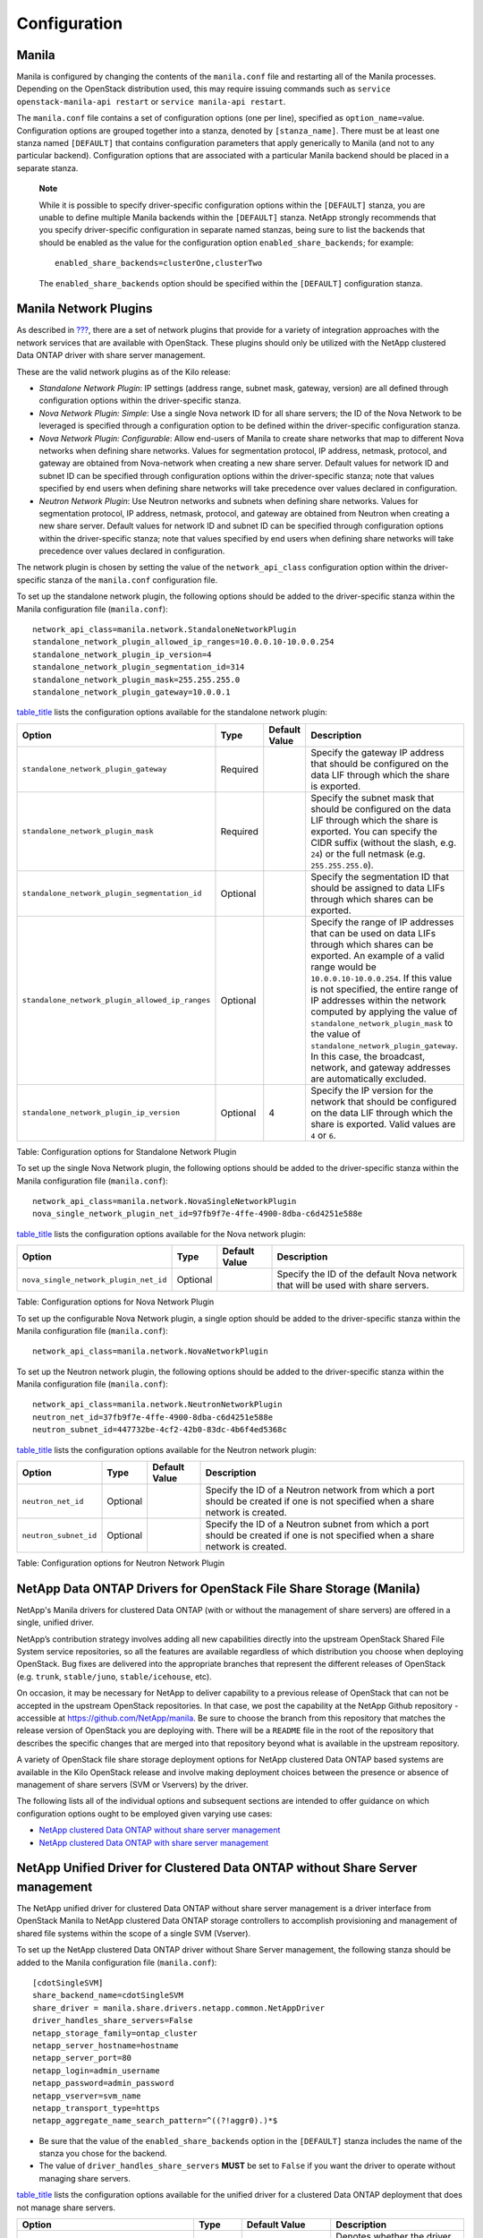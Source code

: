 Configuration
=============

Manila
------

Manila is configured by changing the contents of the ``manila.conf``
file and restarting all of the Manila processes. Depending on the
OpenStack distribution used, this may require issuing commands such as
``service openstack-manila-api restart`` or
``service manila-api restart``.

The ``manila.conf`` file contains a set of configuration options (one
per line), specified as ``option_name``\ =value. Configuration options
are grouped together into a stanza, denoted by ``[stanza_name]``. There
must be at least one stanza named ``[DEFAULT]`` that contains
configuration parameters that apply generically to Manila (and not to
any particular backend). Configuration options that are associated with
a particular Manila backend should be placed in a separate stanza.

    **Note**

    While it is possible to specify driver-specific configuration
    options within the ``[DEFAULT]`` stanza, you are unable to define
    multiple Manila backends within the ``[DEFAULT]`` stanza. NetApp
    strongly recommends that you specify driver-specific configuration
    in separate named stanzas, being sure to list the backends that
    should be enabled as the value for the configuration option
    ``enabled_share_backends``; for example:

    ::

        enabled_share_backends=clusterOne,clusterTwo
                        

    The ``enabled_share_backends`` option should be specified within the
    ``[DEFAULT]`` configuration stanza.

Manila Network Plugins
----------------------

As described in `??? <#manila.create_share_workflow.share_servers>`__,
there are a set of network plugins that provide for a variety of
integration approaches with the network services that are available with
OpenStack. These plugins should only be utilized with the NetApp
clustered Data ONTAP driver with share server management.

These are the valid network plugins as of the Kilo release:

-  *Standalone Network Plugin*: IP settings (address range, subnet mask,
   gateway, version) are all defined through configuration options
   within the driver-specific stanza.

-  *Nova Network Plugin: Simple*: Use a single Nova network ID for all
   share servers; the ID of the Nova Network to be leveraged is
   specified through a configuration option to be defined within the
   driver-specific configuration stanza.

-  *Nova Network Plugin: Configurable*: Allow end-users of Manila to
   create share networks that map to different Nova networks when
   defining share networks. Values for segmentation protocol, IP
   address, netmask, protocol, and gateway are obtained from
   Nova-network when creating a new share server. Default values for
   network ID and subnet ID can be specified through configuration
   options within the driver-specific stanza; note that values specified
   by end users when defining share networks will take precedence over
   values declared in configuration.

-  *Neutron Network Plugin*: Use Neutron networks and subnets when
   defining share networks. Values for segmentation protocol, IP
   address, netmask, protocol, and gateway are obtained from Neutron
   when creating a new share server. Default values for network ID and
   subnet ID can be specified through configuration options within the
   driver-specific stanza; note that values specified by end users when
   defining share networks will take precedence over values declared in
   configuration.

The network plugin is chosen by setting the value of the
``network_api_class`` configuration option within the driver-specific
stanza of the ``manila.conf`` configuration file.

To set up the standalone network plugin, the following options should be
added to the driver-specific stanza within the Manila configuration file
(``manila.conf``):

::

    network_api_class=manila.network.StandaloneNetworkPlugin
    standalone_network_plugin_allowed_ip_ranges=10.0.0.10-10.0.0.254
    standalone_network_plugin_ip_version=4
    standalone_network_plugin_segmentation_id=314
    standalone_network_plugin_mask=255.255.255.0
    standalone_network_plugin_gateway=10.0.0.1
                

`table\_title <#manila.configuration.network.standalone.options>`__
lists the configuration options available for the standalone network
plugin:

+---------------------------------------------------+------------+-----------------+--------------------------------------------------------------------------------------------------------------------------------------------------------------------------------------------------------------------------------------------------------------------------------------------------------------------------------------------------------------------------------------------------------------------------------------------------------------------------------+
| Option                                            | Type       | Default Value   | Description                                                                                                                                                                                                                                                                                                                                                                                                                                                                    |
+===================================================+============+=================+================================================================================================================================================================================================================================================================================================================================================================================================================================================================================+
| ``standalone_network_plugin_gateway``             | Required   |                 | Specify the gateway IP address that should be configured on the data LIF through which the share is exported.                                                                                                                                                                                                                                                                                                                                                                  |
+---------------------------------------------------+------------+-----------------+--------------------------------------------------------------------------------------------------------------------------------------------------------------------------------------------------------------------------------------------------------------------------------------------------------------------------------------------------------------------------------------------------------------------------------------------------------------------------------+
| ``standalone_network_plugin_mask``                | Required   |                 | Specify the subnet mask that should be configured on the data LIF through which the share is exported. You can specify the CIDR suffix (without the slash, e.g. ``24``) or the full netmask (e.g. ``255.255.255.0``).                                                                                                                                                                                                                                                          |
+---------------------------------------------------+------------+-----------------+--------------------------------------------------------------------------------------------------------------------------------------------------------------------------------------------------------------------------------------------------------------------------------------------------------------------------------------------------------------------------------------------------------------------------------------------------------------------------------+
| ``standalone_network_plugin_segmentation_id``     | Optional   |                 | Specify the segmentation ID that should be assigned to data LIFs through which shares can be exported.                                                                                                                                                                                                                                                                                                                                                                         |
+---------------------------------------------------+------------+-----------------+--------------------------------------------------------------------------------------------------------------------------------------------------------------------------------------------------------------------------------------------------------------------------------------------------------------------------------------------------------------------------------------------------------------------------------------------------------------------------------+
| ``standalone_network_plugin_allowed_ip_ranges``   | Optional   |                 | Specify the range of IP addresses that can be used on data LIFs through which shares can be exported. An example of a valid range would be ``10.0.0.10-10.0.0.254``. If this value is not specified, the entire range of IP addresses within the network computed by applying the value of ``standalone_network_plugin_mask`` to the value of ``standalone_network_plugin_gateway``. In this case, the broadcast, network, and gateway addresses are automatically excluded.   |
+---------------------------------------------------+------------+-----------------+--------------------------------------------------------------------------------------------------------------------------------------------------------------------------------------------------------------------------------------------------------------------------------------------------------------------------------------------------------------------------------------------------------------------------------------------------------------------------------+
| ``standalone_network_plugin_ip_version``          | Optional   | 4               | Specify the IP version for the network that should be configured on the data LIF through which the share is exported. Valid values are ``4`` or ``6``.                                                                                                                                                                                                                                                                                                                         |
+---------------------------------------------------+------------+-----------------+--------------------------------------------------------------------------------------------------------------------------------------------------------------------------------------------------------------------------------------------------------------------------------------------------------------------------------------------------------------------------------------------------------------------------------------------------------------------------------+

Table: Configuration options for Standalone Network Plugin

To set up the single Nova Network plugin, the following options should
be added to the driver-specific stanza within the Manila configuration
file (``manila.conf``):

::

    network_api_class=manila.network.NovaSingleNetworkPlugin
    nova_single_network_plugin_net_id=97fb9f7e-4ffe-4900-8dba-c6d4251e588e
                

`table\_title <#manila.configuration.network.nova_single.options>`__
lists the configuration options available for the Nova network plugin:

+-----------------------------------------+------------+-----------------+------------------------------------------------------------------------------------+
| Option                                  | Type       | Default Value   | Description                                                                        |
+=========================================+============+=================+====================================================================================+
| ``nova_single_network_plugin_net_id``   | Optional   |                 | Specify the ID of the default Nova network that will be used with share servers.   |
+-----------------------------------------+------------+-----------------+------------------------------------------------------------------------------------+

Table: Configuration options for Nova Network Plugin

To set up the configurable Nova Network plugin, a single option should
be added to the driver-specific stanza within the Manila configuration
file (``manila.conf``):

::

    network_api_class=manila.network.NovaNetworkPlugin
                

To set up the Neutron network plugin, the following options should be
added to the driver-specific stanza within the Manila configuration file
(``manila.conf``):

::

    network_api_class=manila.network.NeutronNetworkPlugin
    neutron_net_id=37fb9f7e-4ffe-4900-8dba-c6d4251e588e
    neutron_subnet_id=447732be-4cf2-42b0-83dc-4b6f4ed5368c
                

`table\_title <#manila.configuration.network.neutron.options>`__ lists
the configuration options available for the Neutron network plugin:

+-------------------------+------------+-----------------+------------------------------------------------------------------------------------------------------------------------------------+
| Option                  | Type       | Default Value   | Description                                                                                                                        |
+=========================+============+=================+====================================================================================================================================+
| ``neutron_net_id``      | Optional   |                 | Specify the ID of a Neutron network from which a port should be created if one is not specified when a share network is created.   |
+-------------------------+------------+-----------------+------------------------------------------------------------------------------------------------------------------------------------+
| ``neutron_subnet_id``   | Optional   |                 | Specify the ID of a Neutron subnet from which a port should be created if one is not specified when a share network is created.    |
+-------------------------+------------+-----------------+------------------------------------------------------------------------------------------------------------------------------------+

Table: Configuration options for Neutron Network Plugin

NetApp Data ONTAP Drivers for OpenStack File Share Storage (Manila)
-------------------------------------------------------------------

NetApp's Manila drivers for clustered Data ONTAP (with or without the
management of share servers) are offered in a single, unified driver.

NetApp’s contribution strategy involves adding all new capabilities
directly into the upstream OpenStack Shared File System service
repositories, so all the features are available regardless of which
distribution you choose when deploying OpenStack. Bug fixes are
delivered into the appropriate branches that represent the different
releases of OpenStack (e.g. ``trunk``, ``stable/juno``,
``stable/icehouse``, etc).

On occasion, it may be necessary for NetApp to deliver capability to a
previous release of OpenStack that can not be accepted in the upstream
OpenStack repositories. In that case, we post the capability at the
NetApp Github repository - accessible at
https://github.com/NetApp/manila. Be sure to choose the branch from this
repository that matches the release version of OpenStack you are
deploying with. There will be a ``README`` file in the root of the
repository that describes the specific changes that are merged into that
repository beyond what is available in the upstream repository.

A variety of OpenStack file share storage deployment options for NetApp
clustered Data ONTAP based systems are available in the Kilo OpenStack
release and involve making deployment choices between the presence or
absence of management of share servers (SVM or Vservers) by the driver.

The following lists all of the individual options and subsequent
sections are intended to offer guidance on which configuration options
ought to be employed given varying use cases:

-  `NetApp clustered Data ONTAP without share server
   management <#manila.cdot.single_svm.configuration>`__

-  `NetApp clustered Data ONTAP with share server
   management <#manila.cdot.multi_svm.configuration>`__

NetApp Unified Driver for Clustered Data ONTAP without Share Server management
------------------------------------------------------------------------------

The NetApp unified driver for clustered Data ONTAP without share server
management is a driver interface from OpenStack Manila to NetApp
clustered Data ONTAP storage controllers to accomplish provisioning and
management of shared file systems within the scope of a single SVM
(Vserver).

To set up the NetApp clustered Data ONTAP driver without Share Server
management, the following stanza should be added to the Manila
configuration file (``manila.conf``):

::

    [cdotSingleSVM] 
    share_backend_name=cdotSingleSVM
    share_driver = manila.share.drivers.netapp.common.NetAppDriver
    driver_handles_share_servers=False 
    netapp_storage_family=ontap_cluster
    netapp_server_hostname=hostname
    netapp_server_port=80
    netapp_login=admin_username
    netapp_password=admin_password
    netapp_vserver=svm_name
    netapp_transport_type=https
    netapp_aggregate_name_search_pattern=^((?!aggr0).)*$
                

-  Be sure that the value of the ``enabled_share_backends`` option in
   the ``[DEFAULT]`` stanza includes the name of the stanza you chose
   for the backend.

-  The value of ``driver_handles_share_servers`` **MUST** be set to
   ``False`` if you want the driver to operate without managing share
   servers.

`table\_title <#manila.cdot.single_svm.options>`__ lists the
configuration options available for the unified driver for a clustered
Data ONTAP deployment that does not manage share servers.

+----------------------------------------------+------------+--------------------------+-------------------------------------------------------------------------------------------------------------------------------------------------------------------------------------------------------------------------------------------------------------------------------------------------------------------------------------------------------------------------------------------------------------------------------------------------------------------------------------------------------------------------------------------------------------------------------------------------------------------------------------+
| Option                                       | Type       | Default Value            | Description                                                                                                                                                                                                                                                                                                                                                                                                                                                                                                                                                                                                                         |
+==============================================+============+==========================+=====================================================================================================================================================================================================================================================================================================================================================================================================================================================================================================================================================================================================================================+
| ``driver_handles_share_servers``             | Required   |                          | Denotes whether the driver should handle the responsibility of managing share servers. This must be set to ``false`` if the driver is to operate without managing share servers.                                                                                                                                                                                                                                                                                                                                                                                                                                                    |
+----------------------------------------------+------------+--------------------------+-------------------------------------------------------------------------------------------------------------------------------------------------------------------------------------------------------------------------------------------------------------------------------------------------------------------------------------------------------------------------------------------------------------------------------------------------------------------------------------------------------------------------------------------------------------------------------------------------------------------------------------+
| ``netapp_server_hostname``                   | Required   |                          | The hostname or IP address for the storage system or proxy server. *The value of this option should be the IP address of either the cluster management LIF or the SVM management LIF.*                                                                                                                                                                                                                                                                                                                                                                                                                                              |
+----------------------------------------------+------------+--------------------------+-------------------------------------------------------------------------------------------------------------------------------------------------------------------------------------------------------------------------------------------------------------------------------------------------------------------------------------------------------------------------------------------------------------------------------------------------------------------------------------------------------------------------------------------------------------------------------------------------------------------------------------+
| ``netapp_server_port``                       | Optional   |                          | The TCP port to use for communication with the storage system or proxy server. If not specified, Data ONTAP drivers will use 80 for HTTP and 443 for HTTPS.                                                                                                                                                                                                                                                                                                                                                                                                                                                                         |
+----------------------------------------------+------------+--------------------------+-------------------------------------------------------------------------------------------------------------------------------------------------------------------------------------------------------------------------------------------------------------------------------------------------------------------------------------------------------------------------------------------------------------------------------------------------------------------------------------------------------------------------------------------------------------------------------------------------------------------------------------+
| ``netapp_login``                             | Required   |                          | Administrative user account name used to access the storage system.                                                                                                                                                                                                                                                                                                                                                                                                                                                                                                                                                                 |
+----------------------------------------------+------------+--------------------------+-------------------------------------------------------------------------------------------------------------------------------------------------------------------------------------------------------------------------------------------------------------------------------------------------------------------------------------------------------------------------------------------------------------------------------------------------------------------------------------------------------------------------------------------------------------------------------------------------------------------------------------+
| ``netapp_password``                          | Required   |                          | Password for the administrative user account specified in the ``netapp_login`` option.                                                                                                                                                                                                                                                                                                                                                                                                                                                                                                                                              |
+----------------------------------------------+------------+--------------------------+-------------------------------------------------------------------------------------------------------------------------------------------------------------------------------------------------------------------------------------------------------------------------------------------------------------------------------------------------------------------------------------------------------------------------------------------------------------------------------------------------------------------------------------------------------------------------------------------------------------------------------------+
| ``netapp_transport_type``                    | Required   | ``http``                 | Transport protocol for communicating with the storage system or proxy server. Valid options include ``http`` and ``https``.                                                                                                                                                                                                                                                                                                                                                                                                                                                                                                         |
+----------------------------------------------+------------+--------------------------+-------------------------------------------------------------------------------------------------------------------------------------------------------------------------------------------------------------------------------------------------------------------------------------------------------------------------------------------------------------------------------------------------------------------------------------------------------------------------------------------------------------------------------------------------------------------------------------------------------------------------------------+
| ``netapp_vserver``                           | Required   |                          | This option specifies the storage virtual machine (previously called a Vserver) name on the storage cluster on which provisioning of shared file systems should occur. This parameter is required if the driver is to operate without managing share servers (that is, be limited to the scope of a single SVM).                                                                                                                                                                                                                                                                                                                    |
+----------------------------------------------+------------+--------------------------+-------------------------------------------------------------------------------------------------------------------------------------------------------------------------------------------------------------------------------------------------------------------------------------------------------------------------------------------------------------------------------------------------------------------------------------------------------------------------------------------------------------------------------------------------------------------------------------------------------------------------------------+
| ``netapp_storage_family``                    | Required   | ``ontap_cluster``        | The storage family type used on the storage system; valid values are ``ontap_cluster`` for clustered Data ONTAP.                                                                                                                                                                                                                                                                                                                                                                                                                                                                                                                    |
+----------------------------------------------+------------+--------------------------+-------------------------------------------------------------------------------------------------------------------------------------------------------------------------------------------------------------------------------------------------------------------------------------------------------------------------------------------------------------------------------------------------------------------------------------------------------------------------------------------------------------------------------------------------------------------------------------------------------------------------------------+
| ``netapp_volume_name_template``              | Optional   | ``share_%(share_id)s``   | This option specifies a string replacement template that is applied when naming FlexVol volumes that are created as a result of provisioning requests.                                                                                                                                                                                                                                                                                                                                                                                                                                                                              |
+----------------------------------------------+------------+--------------------------+-------------------------------------------------------------------------------------------------------------------------------------------------------------------------------------------------------------------------------------------------------------------------------------------------------------------------------------------------------------------------------------------------------------------------------------------------------------------------------------------------------------------------------------------------------------------------------------------------------------------------------------+
| ``netapp_volume_snapshot_reserve_percent``   | Optional   | ``5``                    | This option specifies the percentage of share space set aside as reserve for snapshot usage. Valid values range from 0 to 90.                                                                                                                                                                                                                                                                                                                                                                                                                                                                                                       |
+----------------------------------------------+------------+--------------------------+-------------------------------------------------------------------------------------------------------------------------------------------------------------------------------------------------------------------------------------------------------------------------------------------------------------------------------------------------------------------------------------------------------------------------------------------------------------------------------------------------------------------------------------------------------------------------------------------------------------------------------------+
| ``netapp_aggregate_name_search_pattern``     | Optional   | ``(.*)``                 | This option specifies a regular expression that is applied against all available aggregates related to the SVM specified in the ``netapp_vserver`` option. This filtered list will be reported to the Manila scheduler as valid pools for provisioning new shares.                                                                                                                                                                                                                                                                                                                                                                  |
+----------------------------------------------+------------+--------------------------+-------------------------------------------------------------------------------------------------------------------------------------------------------------------------------------------------------------------------------------------------------------------------------------------------------------------------------------------------------------------------------------------------------------------------------------------------------------------------------------------------------------------------------------------------------------------------------------------------------------------------------------+
| ``replication_domain``                       | Optional   |                          | This option specifies a string to identify a replication domain. Manila will allow all backends with the same replication domain to replicate to each other. If this is left blank, the backend will not support replication. If provided, all backends within the replication domain should have their configuration stanzas included in the backends configuration file. See `??? <#manila.examples.manila_conf.single_svm.replication>`__ for examples. Ensure all ONTAP clusters and SVMs within the replication domain are peered and have intercluster LIFs configured. See `section\_title <#manila.fas.configuration>`__.   |
+----------------------------------------------+------------+--------------------------+-------------------------------------------------------------------------------------------------------------------------------------------------------------------------------------------------------------------------------------------------------------------------------------------------------------------------------------------------------------------------------------------------------------------------------------------------------------------------------------------------------------------------------------------------------------------------------------------------------------------------------------+
| ``netapp_trace_flags``                       | Optional   |                          | This option is a comma-separated list of options (valid values include ``method`` and ``api``) that controls which trace info is written to the Manila logs when the debug level is set to ``True``.                                                                                                                                                                                                                                                                                                                                                                                                                                |
+----------------------------------------------+------------+--------------------------+-------------------------------------------------------------------------------------------------------------------------------------------------------------------------------------------------------------------------------------------------------------------------------------------------------------------------------------------------------------------------------------------------------------------------------------------------------------------------------------------------------------------------------------------------------------------------------------------------------------------------------------+
| ``migration_driver_continue_interval``       | Optional   | 60                       | This option specifies the time interval in seconds at which Manila polls the backend for the progress and health of an ongoing migration.                                                                                                                                                                                                                                                                                                                                                                                                                                                                                           |
+----------------------------------------------+------------+--------------------------+-------------------------------------------------------------------------------------------------------------------------------------------------------------------------------------------------------------------------------------------------------------------------------------------------------------------------------------------------------------------------------------------------------------------------------------------------------------------------------------------------------------------------------------------------------------------------------------------------------------------------------------+

Table: Configuration options for clustered Data ONTAP without Share
Server management

    **Caution**

    If you specify an account in the ``netapp_login`` option that only
    has SVM administration privileges (rather than cluster
    administration privileges), some advanced features of the NetApp
    unified driver will not work and you may see warnings in the Manila
    logs. See `simplesect\_title <#manila.cdot.account_permissions>`__
    for more details on the required access level permissions for an SVM
    admin account.

NetApp Unified Driver for Clustered Data ONTAP with Share Server management
---------------------------------------------------------------------------

The NetApp unified driver for clustered Data ONTAP with share server
management is a driver interface from OpenStack Manila to NetApp
clustered Data ONTAP storage controllers to accomplish provisioning and
management of shared file systems across the scope of the entire
cluster. This driver will create a new storage virtual machine (SVM) for
each share server that is requested by the Manila service. This driver
also creates new data logical interfaces (LIFs) that provide access for
clients on a specific share network to access shared file systems
exported from the share server.

To set up the NetApp clustered Data ONTAP driver with Share Server
management, the following stanza should be added to the Manila
configuration file (``manila.conf``):

::

    [cdotMultipleSVM] 
    share_backend_name=cdotMultipleSVM
    share_driver=manila.share.drivers.netapp.common.NetAppDriver
    driver_handles_share_servers=True 
    netapp_storage_family=ontap_cluster
    netapp_server_hostname=hostname
    netapp_server_port=80
    netapp_login=admin_username
    netapp_password=admin_password
    netapp_transport_type=https
    netapp_root_volume_aggregate=aggr1
    netapp_aggregate_name_search_pattern=^((?!aggr0).)*$
                

-  Be sure that the value of the ``enabled_share_backends`` option in
   the ``[DEFAULT]`` stanza includes the name of the stanza you chose
   for the backend.

-  The value of ``driver_handles_share_servers`` **MUST** be set to
   ``True`` if you want the driver to manage share servers.

`table\_title <#manila.cdot.multi_svm.options>`__ lists the
configuration options available for the unified driver for a clustered
Data ONTAP deployment that manages share servers.

+----------------------------------------------+------------+--------------------------------+--------------------------------------------------------------------------------------------------------------------------------------------------------------------------------------------------------+
| Option                                       | Type       | Default Value                  | Description                                                                                                                                                                                            |
+==============================================+============+================================+========================================================================================================================================================================================================+
| ``driver_handles_share_servers``             | Required   |                                | Denotes whether the driver should handle the responsibility of managing share servers. This must be set to ``true`` if the driver is to manage share servers.                                          |
+----------------------------------------------+------------+--------------------------------+--------------------------------------------------------------------------------------------------------------------------------------------------------------------------------------------------------+
| ``netapp_server_hostname``                   | Required   |                                | The hostname or IP address for the storage system or proxy server. *The value of this option should be the IP address of the cluster management LIF.*                                                  |
+----------------------------------------------+------------+--------------------------------+--------------------------------------------------------------------------------------------------------------------------------------------------------------------------------------------------------+
| ``netapp_server_port``                       | Optional   |                                | The TCP port to use for communication with the storage system or proxy server. If not specified, Data ONTAP drivers will use 80 for HTTP and 443 for HTTPS.                                            |
+----------------------------------------------+------------+--------------------------------+--------------------------------------------------------------------------------------------------------------------------------------------------------------------------------------------------------+
| ``netapp_login``                             | Required   |                                | Administrative user account name used to access the storage system.                                                                                                                                    |
+----------------------------------------------+------------+--------------------------------+--------------------------------------------------------------------------------------------------------------------------------------------------------------------------------------------------------+
| ``netapp_password``                          | Required   |                                | Password for the administrative user account specified in the ``netapp_login`` option.                                                                                                                 |
+----------------------------------------------+------------+--------------------------------+--------------------------------------------------------------------------------------------------------------------------------------------------------------------------------------------------------+
| ``netapp_transport_type``                    | Required   | ``http``                       | Transport protocol for communicating with the storage system or proxy server. Valid options include ``http`` and ``https``.                                                                            |
+----------------------------------------------+------------+--------------------------------+--------------------------------------------------------------------------------------------------------------------------------------------------------------------------------------------------------+
| ``netapp_storage_family``                    | Required   | ``ontap_cluster``              | The storage family type used on the storage system; valid values are ``ontap_cluster`` for clustered Data ONTAP.                                                                                       |
+----------------------------------------------+------------+--------------------------------+--------------------------------------------------------------------------------------------------------------------------------------------------------------------------------------------------------+
| ``netapp_root_volume_aggregate``             | Required   |                                | This option specifies name of the aggregate upon which the root volume should be placed when a new SVM is created to correspond to a Manila share server.                                              |
+----------------------------------------------+------------+--------------------------------+--------------------------------------------------------------------------------------------------------------------------------------------------------------------------------------------------------+
| ``netapp_root_volume_name``                  | Optional   | ``root``                       | This option specifies name of the root volume that will be created when a new SVM is created to correspond to a Manila share server.                                                                   |
+----------------------------------------------+------------+--------------------------------+--------------------------------------------------------------------------------------------------------------------------------------------------------------------------------------------------------+
| ``netapp_vserver_name_template``             | Optional   | ``os_%s``                      | This option specifies a string replacement template that is applied when naming SVMs that are created to correspond to a Manila share server.                                                          |
+----------------------------------------------+------------+--------------------------------+--------------------------------------------------------------------------------------------------------------------------------------------------------------------------------------------------------+
| ``netapp_lif_name_template``                 | Optional   | ``os_%(net_allocation_id)s``   | This option specifies a string replacement template that is applied when naming data LIFs that are created as a result of provisioning requests.                                                       |
+----------------------------------------------+------------+--------------------------------+--------------------------------------------------------------------------------------------------------------------------------------------------------------------------------------------------------+
| ``netapp_volume_name_template``              | Optional   | ``share_%(share_id)s``         | This option specifies a string replacement template that is applied when naming FlexVol volumes that are created as a result of provisioning requests.                                                 |
+----------------------------------------------+------------+--------------------------------+--------------------------------------------------------------------------------------------------------------------------------------------------------------------------------------------------------+
| ``netapp_volume_snapshot_reserve_percent``   | Optional   | ``5``                          | This option specifies the percentage of share space set aside as reserve for snapshot usage. Valid values range from 0 to 90.                                                                          |
+----------------------------------------------+------------+--------------------------------+--------------------------------------------------------------------------------------------------------------------------------------------------------------------------------------------------------+
| ``netapp_aggregate_name_search_pattern``     | Optional   | ``(.*)``                       | This option specifies a regular expression that is applied against all available aggregates. This filtered list will be reported to the Manila scheduler as valid pools for provisioning new shares.   |
+----------------------------------------------+------------+--------------------------------+--------------------------------------------------------------------------------------------------------------------------------------------------------------------------------------------------------+
| ``netapp_port_name_search_pattern``          | Optional   | ``(.*)``                       | This option allows you to specify a regular expression for overriding the selection of network ports on which to create Vserver LIFs.                                                                  |
+----------------------------------------------+------------+--------------------------------+--------------------------------------------------------------------------------------------------------------------------------------------------------------------------------------------------------+
| ``netapp_enabled_share_protocols``           | Optional   | ``nfs3,nfs4.0``                | This option specifies the NFS protocol versions that will be enabled on new SVMs created by the driver. Valid values include nfs3, nfs4.0, nfs4.1.                                                     |
+----------------------------------------------+------------+--------------------------------+--------------------------------------------------------------------------------------------------------------------------------------------------------------------------------------------------------+
| ``netapp_trace_flags``                       | Optional   |                                | This option is a comma-separated list of options (valid values include ``method`` and ``api``) that controls which trace info is written to the Manila logs when the debug level is set to ``True``.   |
+----------------------------------------------+------------+--------------------------------+--------------------------------------------------------------------------------------------------------------------------------------------------------------------------------------------------------+
| ``migration_driver_continue_interval``       | Optional   | 60                             | This option specifies the time interval in seconds at which Manila polls the backend for the progress and health of an ongoing migration.                                                              |
+----------------------------------------------+------------+--------------------------------+--------------------------------------------------------------------------------------------------------------------------------------------------------------------------------------------------------+

Table: Configuration options for clustered Data ONTAP with Share Server
management

    **Caution**

    If you specify an account in the ``netapp_login`` option that only
    has SVM administration privileges (rather than cluster
    administration privileges), some advanced features of the NetApp
    unified driver will not work and you may see warnings in the Manila
    logs. See `simplesect\_title <#manila.cdot.account_permissions>`__
    for more details on the required access level permissions for an SVM
    admin account.

    **Caution**

    When defining Neutron subnets (Liberty or prior) with Clustered Data
    ONTAP, overlapping IP ranges should not be allowed. Using
    overlapping IP ranges in Neutron can cause a failure when a new
    Share Server is created.

Data ONTAP Configuration
------------------------

The prerequisites for Data ONTAP are:

-  The driver requires a storage controller running Clustered Data ONTAP
   8.2 or later.

-  The storage system should have the following licenses applied:

   -  Base

   -  NFS (if the NFS storage protocol is to be used)

   -  CIFS (if the CIFS/SMB storage protocol is to be used)

   -  SnapMirror (if share replication is to be enabled)

   -  FlexClone

When using the NetApp Manila driver in the mode where it does not manage
share servers, it is important to pay attention to the following
considerations:

1. Ensure the appropriate licenses (as described previously) are enabled
   on the storage system for the desired use case.

2. The SVM referenced in the ``netapp_vserver`` option must be created
   (and associated with aggregates) before it can be utilized as a
   provisioning target for Manila.

3. Data LIFs must be created and assigned to SVMs before configuring
   Manila.

4. If NFS is used as the storage protocol:

   1. Be sure to enable the NFS service on the SVM.

   2. Be sure to enable the desired version of the NFS protocol (e.g.
      ``v4.0, v4.1-pnfs``) on the SVM.

5. If CIFS is used as the storage protocol:

   1. Be sure to enable the CIFS service on the SVM.

   2. Be sure to set CIFS as the data protocol on the data LIF.

6. In order to support share replication:

   1. Ensure all ONTAP clusters with the same ``replication_domain`` are
      peered, have intercluster LIFs configured, and are of equal ONTAP
      versions.

   2. Ensure all SVMs with the same ``replication_domain`` are peered
      and have unique names.

   3. For more information about ONTAP data protection, please see the
      `ONTAP 8 Product
      Documentation <https://mysupport.netapp.com/documentation/productlibrary/index.html?productID=30092>`__.

When configuring NetApp's Manila drivers to interact with a clustered
Data ONTAP instance, it is important to choose the correct
administrative credentials to use. While an account with cluster-level
administrative permissions is normally utilized, it is possible to use
an account with reduced scope that has the appropriate privileges
granted to it. In order to use an SVM-scoped account with the Manila
driver and clustered Data ONTAP and have access to the full set of
features (including Manila Share Type Extra Specs support) availed by
the Manila driver, be sure to add the access levels for the commands
shown in `table\_title <#manila.cdot.permissions.common>`__,
`table\_title <#manila.cdot.permissions.with_share_server>`__, and
`table\_title <#manila.cdot.permissions.without_share_server.cluster_scoped>`__.

+-----------------------------+----------------+
| Command                     | Access Level   |
+=============================+================+
| ``cifs share``              | ``all``        |
+-----------------------------+----------------+
| ``event``                   | ``all``        |
+-----------------------------+----------------+
| ``network interface``       | ``readonly``   |
+-----------------------------+----------------+
| ``vserver export-policy``   | ``all``        |
+-----------------------------+----------------+
| ``volume snapshot``         | ``all``        |
+-----------------------------+----------------+
| ``version``                 | ``readonly``   |
+-----------------------------+----------------+
| ``system node``             | ``readonly``   |
+-----------------------------+----------------+
| ``version``                 | ``readonly``   |
+-----------------------------+----------------+
| ``volume``                  | ``all``        |
+-----------------------------+----------------+
| ``vserver``                 | ``readonly``   |
+-----------------------------+----------------+
| ``security``                | ``readonly``   |
+-----------------------------+----------------+

Table: Common Access Level Permissions Required with Any Manila Driver

+-------------------------+----------------+
| Command                 | Access Level   |
+=========================+================+
| ``cifs create``         | ``all``        |
+-------------------------+----------------+
| ``cifs delete``         | ``all``        |
+-------------------------+----------------+
| ``kerberos-config``     | ``all``        |
+-------------------------+----------------+
| ``kerberos-realm``      | ``all``        |
+-------------------------+----------------+
| ``ldap client``         | ``all``        |
+-------------------------+----------------+
| ``ldap create``         | ``all``        |
+-------------------------+----------------+
| ``license``             | ``readonly``   |
+-------------------------+----------------+
| ``dns create``          | ``all``        |
+-------------------------+----------------+
| ``network interface``   | ``all``        |
+-------------------------+----------------+
| ``network port``        | ``readonly``   |
+-------------------------+----------------+
| ``network port vlan``   | ``all``        |
+-------------------------+----------------+
| ``vserver``             | ``all``        |
+-------------------------+----------------+

Table: Access Level Permissions Required For Manila Driver for clustered
Data ONTAP with share server management - with Cluster-wide
Administrative Account

+-------------------------+----------------+
| Command                 | Access Level   |
+=========================+================+
| ``license``             | ``readonly``   |
+-------------------------+----------------+
| ``storage aggregate``   | ``readonly``   |
+-------------------------+----------------+
| ``storage disk``        | ``readonly``   |
+-------------------------+----------------+

Table: Access Level Permissions Required For Manila Driver for clustered
Data ONTAP without share server management - with Cluster-wide
Administrative Account

**Creating Role for Cluster-Scoped Account.**

To create a role with the necessary privileges required, with access via
ONTAP API only, use the following command syntax to create the role and
the cDOT ONTAP user:

1. Create role with appropriate command directory permissions (note you
   will need to execute this command for each of the required access
   levels as described in the earlier tables).

   ::

       security login role create –role openstack –cmddirname [required command from earlier tables] -access [Required Access Level]
                               

2. Command to create user with appropriate role

   ::

       security login create –username openstack –application ontapi –authmethod password –role openstack
                               

**Creating Role for SVM-Scoped Account.**

To create a role with the necessary privileges required, with access via
ONTAP API only, use the following command syntax to create the role and
the cDOT ONTAP user:

1. Create role with appropriate command directory permissions (note you
   will need to execute this command for each of the required access
   levels as described in the earlier tables).

   ::

       security login role create –role openstack -vserver [vserver_name] –cmddirname [required command from earlier tables] -access [Required Access Level]
                               

2. Command to create user with appropriate role

   ::

       security login create –username openstack –application ontapi –authmethod password –role openstack -vserver [vserver_name]
                               

    **Tip**

    For more information on how to grant access level permissions to a
    role, and then assign the role to an administrative account, please
    refer to the `System Administration Guide for Cluster
    Administrators <http://support.netapp.com>`__ document in the
    Clustered DATA ONTAP documentation.

1. Ensure there is segmented network connectivity between the hypervisor
   nodes and the Data LIF interfaces from Data ONTAP.

2. LIF assignment
